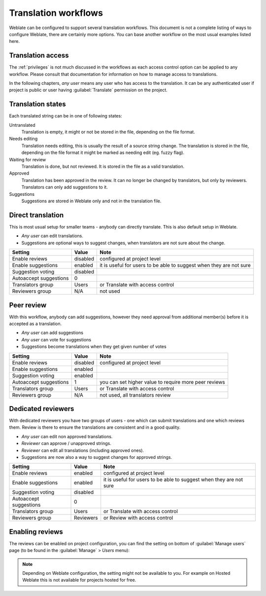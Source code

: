 .. _workflows:

Translation workflows
=====================

Weblate can be configured to support several translation workflows. This
document is not a complete listing of ways to configure Weblate, there are
certainly more options. You can base another workflow on the most usual
examples listed here.

Translation access
------------------

The :ref:`privileges` is not much discussed in the workflows as each access control option can be applied to any workflow. Please consult that
documentation for information on how to manage access to translations.

In the following chapters, *any user* means any user who has access to the
translation. It can be any authenticated user if project is public or user
having :guilabel:`Translate` permission on the project.

.. _states:

Translation states
------------------

Each translated string can be in one of following states:

Untranslated
    Translation is empty, it might or not be stored in the file, depending
    on the file format.
Needs editing
    Translation needs editing, this is usually the result of a source string change.
    The translation is stored in the file, depending on the file format it might
    be marked as needing edit (eg. fuzzy flag).
Waiting for review
    Translation is done, but not reviewed. It is stored in the file as a valid
    translation.
Approved
    Translation has been approved in the review. It can no longer be changed by
    translators, but only by reviewers. Translators can only add suggestions to
    it.
Suggestions
    Suggestions are stored in Weblate only and not in the translation file.


Direct translation
------------------
This is most usual setup for smaller teams - anybody can directly translate.
This is also default setup in Weblate.

* *Any user* can edit translations.
* Suggestions are optional ways to suggest changes, when translators are not
  sure about the change.

+------------------------+------------+-------------------------------------+
| Setting                |   Value    |   Note                              |
+========================+============+=====================================+
| Enable reviews         | disabled   | configured at project level         |
+------------------------+------------+-------------------------------------+
| Enable suggestions     | enabled    | it is useful for users to be able to|
|                        |            | suggest when they are not sure      |
+------------------------+------------+-------------------------------------+
| Suggestion voting      | disabled   |                                     |
+------------------------+------------+-------------------------------------+
| Autoaccept suggestions | 0          |                                     |
+------------------------+------------+-------------------------------------+
| Translators group      | Users      | or Translate with access control    |
+------------------------+------------+-------------------------------------+
| Reviewers group        | N/A        | not used                            |
+------------------------+------------+-------------------------------------+


.. _peer-review:

Peer review
-----------

With this workflow, anybody can add suggestions, however they need approval
from additional member(s) before it is accepted as a translation.

* *Any user* can add suggestions
* *Any user* can vote for suggestions
* Suggestions become translations when they get given number of votes

+------------------------+------------+-------------------------------------+
| Setting                |   Value    |   Note                              |
+========================+============+=====================================+
| Enable reviews         | disabled   | configured at project level         |
+------------------------+------------+-------------------------------------+
| Enable suggestions     | enabled    |                                     |
+------------------------+------------+-------------------------------------+
| Suggestion voting      | enabled    |                                     |
+------------------------+------------+-------------------------------------+
| Autoaccept suggestions | 1          | you can set higher value to require |
|                        |            | more peer reviews                   |
+------------------------+------------+-------------------------------------+
| Translators group      | Users      | or Translate with access control    |
+------------------------+------------+-------------------------------------+
| Reviewers group        | N/A        | not used, all translators review    |
+------------------------+------------+-------------------------------------+

.. _reviews:

Dedicated reviewers
-------------------

.. versionadded:: 2.18

    The proper review workflow is supported since Weblate 2.18.

With dedicated reviewers you have two groups of users - one which can submit
translations and one which reviews them. Review is there to ensure the
translations are consistent and in a good quality.

* *Any user* can edit non approved translations.
* *Reviewer* can approve / unapproved strings.
* *Reviewer* can edit all translations (including approved ones).
* Suggestions are now also a way to suggest changes for approved strings.

+------------------------+------------+-------------------------------------+
| Setting                |   Value    |   Note                              |
+========================+============+=====================================+
| Enable reviews         | enabled    | configured at project level         |
+------------------------+------------+-------------------------------------+
| Enable suggestions     | enabled    | it is useful for users to be able to|
|                        |            | suggest when they are not sure      |
+------------------------+------------+-------------------------------------+
| Suggestion voting      | disabled   |                                     |
+------------------------+------------+-------------------------------------+
| Autoaccept suggestions | 0          |                                     |
+------------------------+------------+-------------------------------------+
| Translators group      | Users      | or Translate with access control    |
+------------------------+------------+-------------------------------------+
| Reviewers group        | Reviewers  | or Review with access control       |
+------------------------+------------+-------------------------------------+

Enabling reviews
----------------

The reviews can be enabled on project configuration, you can find the setting
on bottom of :guilabel:`Manage users` page (to be found in the
:guilabel:`Manage` > `Users` menu):

.. image:: images/project-access.png

.. note::

    Depending on Weblate configuration, the setting might not be available to
    you. For example on Hosted Weblate this is not available for projects hosted
    for free.
